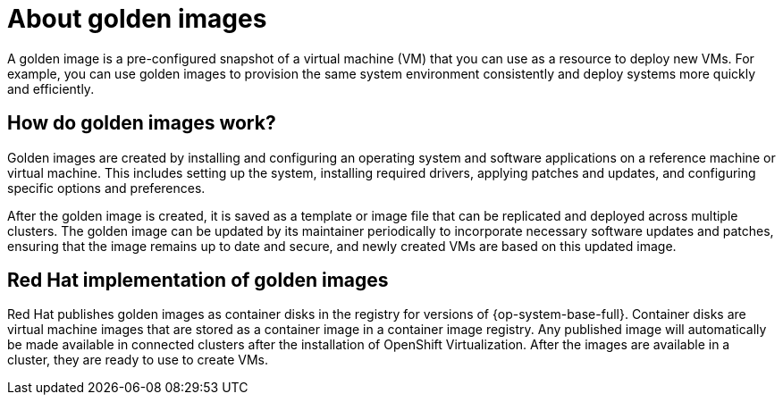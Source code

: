 // Module included in the following assemblies:
//
// * virt/virtual_machines/creating_vms/virt-creating-vms-from-custom-images.adoc

:_content-type: CONCEPT
[id="virt-about-golden-images_{context}"]
= About golden images

A golden image is a pre-configured snapshot of a virtual machine (VM) that you can use as a resource to deploy new VMs. For example, you can use golden images to provision the same system environment consistently and deploy systems more quickly and efficiently.

[id="virt-how-golden-images-work_{context}"]
== How do golden images work?

Golden images are created by installing and configuring an operating system and software applications on a reference machine or virtual machine. This includes setting up the system, installing required drivers, applying patches and updates, and configuring specific options and preferences.

After the golden image is created, it is saved as a template or image file that can be replicated and deployed across multiple clusters. The golden image can be updated by its maintainer periodically to incorporate necessary software updates and patches, ensuring that the image remains up to date and secure, and newly created VMs are based on this updated image.

[id="virt-golden-images-implementation_{context}"]
== Red Hat implementation of golden images

Red Hat publishes golden images as container disks in the registry for versions of {op-system-base-full}. Container disks are virtual machine images that are stored as a container image in a container image registry. Any published image will automatically be made available in connected clusters after the installation of OpenShift Virtualization. After the images are available in a cluster, they are ready to use to create VMs.